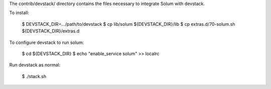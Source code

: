 The contrib/devstack/ directory contains the files necessary to integrate Solum with devstack.

To install:

    $ DEVSTACK_DIR=.../path/to/devstack
    $ cp lib/solum ${DEVSTACK_DIR}/lib
    $ cp extras.d/70-solum.sh ${DEVSTACK_DIR}/extras.d

To configure devstack to run solum:

    $ cd ${DEVSTACK_DIR}
    $ echo "enable_service solum" >> localrc

Run devstack as normal:

    $ ./stack.sh
